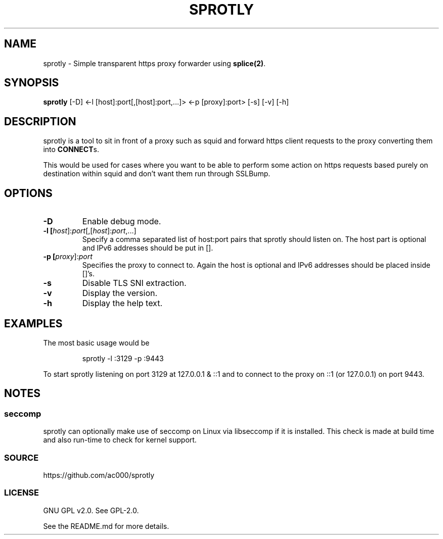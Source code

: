 .TH SPROTLY 8 "2017-11-18" "" "System Administration"
.SH NAME
sprotly - Simple transparent https proxy forwarder using \fBsplice(2)\fR.

.SH SYNOPSIS
.B sprotly
[-D] <-l [host]:port[,[host]:port,...]> <-p [proxy]:port> [-s] [-v] [-h]

.SH DESCRIPTION

sprotly is a tool to sit in front of a proxy such as squid and forward https
client requests to the proxy converting them into \fBCONNECT\fRs.

This would be used for cases where you want to be able to perform some action
on https requests based purely on destination within squid and don't want them
run through SSLBump.

.SH OPTIONS
.TP
.BR -D
Enable debug mode.
.TP
.BR -l\ [\fIhost\fR]:\fIport\fR[,[\fIhost\fR]:\fIport\fR,...]
Specify a comma separated list of host:port pairs that sprotly should listen
on. The host part is optional and IPv6 addresses should be put in [].
.TP
.BR -p\ [\fIproxy\fR]:\fIport\fR
Specifies the proxy to connect to. Again the host is optional and IPv6
addresses should be placed inside []'s.
.TP
.BR -s
Disable TLS SNI extraction.
.TP
.BR -v
Display the version.
.TP
.BR -h
Display the help text.

.SH EXAMPLES
The most basic usage would be

.RS
sprotly -l :3129 -p :9443
.RE

To start sprotly listening on port 3129 at 127.0.0.1 & ::1 and to connect to
the proxy on ::1 (or 127.0.0.1) on port 9443.

.SH NOTES
.SS seccomp
sprotly can optionally make use of seccomp on Linux via libseccomp if it is
installed. This check is made at build time and also run-time to check for
kernel support.

.SS SOURCE
https://github.com/ac000/sprotly

.SS LICENSE
GNU GPL v2.0. See GPL-2.0.

See the README.md for more details.
